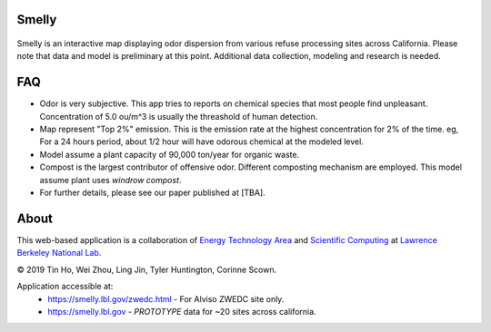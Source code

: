 
|status1|

.. |status1| image:: https://travis-ci.org/tin6150/smelly.svg?branch=master
    :target: https://travis-ci.org/tin6150/smelly


Smelly
======

.. figure:: figures/smelly_screenshot.jpg
        :align: center
        :alt: smelly web app screenshot


Smelly is an interactive map displaying odor dispersion from various refuse processing sites across California.  Please note that data and model is preliminary at this point.  Additional data collection, modeling and research is needed.

FAQ
===

* Odor is very subjective.  This app tries to reports on chemical species that most people find unpleasant.  Concentration of 5.0 ou/m^3 is usually the threashold of human detection.
* Map represent "Top 2%" emission.  This is the emission rate at the highest concentration for 2% of the time.  eg, For a 24 hours period, about 1/2 hour will have odorous chemical at the modeled level.
* Model assume a plant capacity of 90,000 ton/year for organic waste.
* Compost is the largest contributor of offensive odor.  Different composting mechanism are employed.  This model assume plant uses *windrow compost*.
* For further details, please see our paper published at [TBA].

About
=====

This web-based application is a 
collaboration of 
`Energy Technology Area <http://eta.lbl.gov>`_ 
and 
`Scientific Computing <http://lrc.lbl.gov>`_
at 
`Lawrence Berkeley National Lab <http://www.lbl.gov>`_.

© 2019 Tin Ho, Wei Zhou, Ling Jin, Tyler Huntington, Corinne Scown.

Application accessible at:
  * https://smelly.lbl.gov/zwedc.html - For Alviso ZWEDC site only.
  * https://smelly.lbl.gov - *PROTOTYPE* data for ~20 sites across california. 


